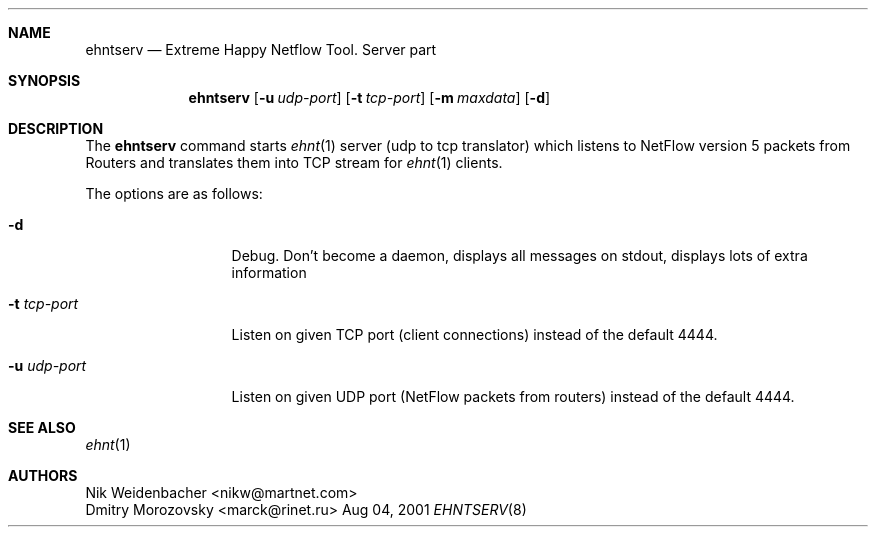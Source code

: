 .\" Copyright (c) 2000-2001 Nik Weidenbacher nikw@martnet.com
.\" Portions Copyright (c) 2001 Dmitry Morozovsky marck@rinet.ru
.\"
.\"
.\" Redistribution and use in source and binary forms, with or without
.\" modification, are permitted provided that the following conditions
.\" are met:
.\" 1. Redistributions of source code must retain the above copyright
.\"    notice, this list of conditions and the following disclaimer.
.\" 2. Redistributions in binary form must reproduce the above copyright
.\"    notice, this list of conditions and the following disclaimer in the
.\"    documentation and/or other materials provided with the distribution.
.\" 3. All advertising materials mentioning features or use of this software
.\"    must display the following acknowledgement:
.\"	This product includes software developed by the University of
.\"	California, Berkeley and its contributors.
.\" 4. Neither the name of the University nor the names of its contributors
.\"    may be used to endorse or promote products derived from this software
.\"    without specific prior written permission.
.\"
.\" THIS SOFTWARE IS PROVIDED BY THE REGENTS AND CONTRIBUTORS ``AS IS'' AND
.\" ANY EXPRESS OR IMPLIED WARRANTIES, INCLUDING, BUT NOT LIMITED TO, THE
.\" IMPLIED WARRANTIES OF MERCHANTABILITY AND FITNESS FOR A PARTICULAR PURPOSE
.\" ARE DISCLAIMED.  IN NO EVENT SHALL THE REGENTS OR CONTRIBUTORS BE LIABLE
.\" FOR ANY DIRECT, INDIRECT, INCIDENTAL, SPECIAL, EXEMPLARY, OR CONSEQUENTIAL
.\" DAMAGES (INCLUDING, BUT NOT LIMITED TO, PROCUREMENT OF SUBSTITUTE GOODS
.\" OR SERVICES; LOSS OF USE, DATA, OR PROFITS; OR BUSINESS INTERRUPTION)
.\" HOWEVER CAUSED AND ON ANY THEORY OF LIABILITY, WHETHER IN CONTRACT, STRICT
.\" LIABILITY, OR TORT (INCLUDING NEGLIGENCE OR OTHERWISE) ARISING IN ANY WAY
.\" OUT OF THE USE OF THIS SOFTWARE, EVEN IF ADVISED OF THE POSSIBILITY OF
.\" SUCH DAMAGE.
.\"
.\" $Id$
.\"
.Dd Aug 04, 2001
.Dt EHNTSERV 8
.\" .Os BSD 4.4
.Sh NAME
.Nm ehntserv
.Nd Extreme Happy Netflow Tool. Server part
.Sh SYNOPSIS
.Nm
.Op Fl u Ar udp-port
.Op Fl t Ar tcp-port
.Op Fl m Ar maxdata
.Op Fl d
.Sh DESCRIPTION
The
.Nm
command starts
.Xr ehnt 1
server (udp to tcp translator) which listens to NetFlow version 5
packets from Routers and translates them into TCP stream for
.Xr ehnt 1
clients.
.Pp
The options are as follows:
.Bl -tag -width ".Fl u Ar udp-port"
.It Fl d
Debug.  Don't become a daemon, displays all messages on stdout,
displays lots of extra information
.It Fl t Ar tcp-port 
Listen on given TCP port (client connections) instead of the default 4444.
.It Fl u Ar udp-port 
Listen on given UDP port (NetFlow packets from routers) instead of the default 4444.
.El
.Sh SEE ALSO
.Xr ehnt 1
.Sh AUTHORS
.An Nik Weidenbacher Aq nikw@martnet.com
.An Dmitry Morozovsky Aq marck@rinet.ru

